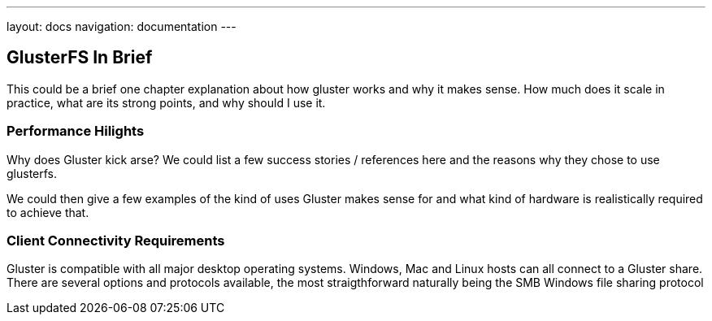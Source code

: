 ---
layout: docs
navigation: documentation
---

== GlusterFS In Brief

This could be a brief one chapter explanation about how gluster works and
why it makes sense. How much does it scale in practice, what are its
strong points, and why should I use it.

=== Performance Hilights

Why does Gluster kick arse? We could list a few success stories /
references here and the reasons why they chose to use glusterfs.

We could then give a few examples of the kind of uses Gluster makes
sense for and what kind of hardware is realistically required to
achieve that.

=== Client Connectivity Requirements 

Gluster is compatible with all major desktop operating systems. Windows, Mac and Linux hosts can all connect to a Gluster share. There are several options and protocols available, the most straigthforward naturally being the SMB Windows file sharing protocol
